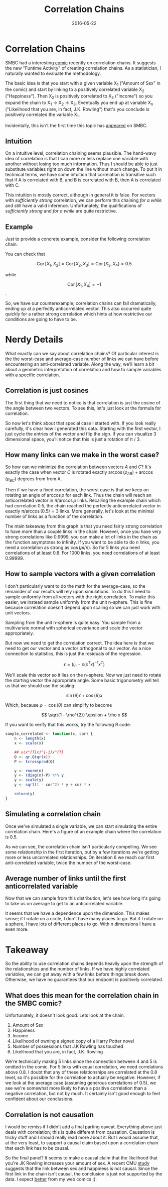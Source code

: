 #+OPTIONS: toc:nil num:nil todo:nil
#+LAYOUT: post
#+DATE: 2016-05-22
#+TITLE: Correlation Chains
#+DESCRIPTION: I investigate SMBC's novel correlation-chain methodology.
#+CATEGORIES: statistics, humor
#+FEATURED: false

#+BEGIN_SRC R :session corr_chains :exports none :results none
  library(plyr)
  library(ggplot2)
#+END_SRC

* DONE Correlation Chains
  SMBC had a interesting [[http://www.smbc-comics.com/index.php?id=4106][comic]] recently on correlation chains. It
  suggests the new "Funtime Activity" of creating correlation chains.
  As a statistician, I naturally wanted to evaluate the methodology.

  The basic idea is that you start with a given variable X_{1} ("Amount
  of Sex" in the comic) and start by linking to a positively
  correlated variable X_{2} ("Happiness"). Then X_{2} is positively
  correlated to X_{3} ("Income") so you expand the chain to X_{1}
  \rightarrow X_{2} \rightarrow X_{3}. Eventually you end up at variable X_{n}
  ("Likelihood that you are, in fact, J.K. Rowling") that's you
  conclude is positively correlated the variable X_{1}.

  Incidentally, this isn't the first time this topic has [[http://www.smbc-comics.com/?id=2860][appeared]] on
  SMBC.

** DONE Intuition
   On a intuitive level, correlation chaining seems plausible. The
   hand-wavy idea of correlation is that I can more or less replace one
   variable with another without losing too much information. Thus I
   should be able to just substitute variables right on down the line
   without much change. To put it in technical terms, we have some
   intuition that correlation is transitive such that if A is
   correlated with B, and B is correlated with B, then A is correlated
   with C.
   
   This intuition is mostly correct, although in general it is false.
   For vectors with /sufficiently strong/ correlation, we can perform
   this chaining /for a while/ and still have a valid inference.
   Unfortunately, the qualifications of /sufficiently strong/ and /for
   a while/ are quite restrictive.
   
** DONE Example
   Just to provide a concrete example, consider the following
   correlation chain.

   #+BEGIN_LaTeX
   \begin{eqnarray*}
     X_{1} &=& [1, 2, -3] \\
     X_{2} &=& [3, -1, -2] \\
     X_{3} &=& [2, -3, 1] \\
     X_{4} &=& [-1, -2, 3]
   \end{eqnarray*}
   #+END_LaTeX

   You can check that 

   $$ \operatorname{Cor}[X_{1}, X_{2}] = \operatorname{Cor}[X_{2}, X_{3}] = \operatorname{Cor}[X_{3}, X_{4}] = 0.5 $$
   
   while 
   
   $$ \operatorname{Cor}[X_{1}, X_{4}] = -1 $$.

   So, we have our counterexample; correlation chains can fail
   dramatically, ending up at a perfectly anticorrelated vector. This
   also occurred quite quickly for a rather strong correlation which
   hints at how restrictive our conditions are going to have to be.
   
* DONE Nerdy Details
  What exactly can we say about correlation chains? Of particular
  interest is the the worst-case and average-case number of links we
  can have before encountering an anti-correlated variable. Along the
  way, we'll learn a bit about a geometric interpretation of
  correlation and how to sample variables with a specific correlation.

** DONE Correlation is just cosines
   The first thing that we need to notice is that correlation is just
   the cosine of the angle between two vectors. To see this, let's
   just look at the formula for correlation.
   
   #+BEGIN_LaTeX
   \begin{eqnarray*}
     \operatorname{Cor}[X, Y] &=& \frac{<x - \bar{x}, y - \bar{y}>}{|x -\bar{x}||y - \bar{y}|} \\
                &=& \frac{|x - \bar{X}||y - \bar{y}|\cos{\theta}}{|x -\bar{x}||y - \bar{y}|} \\
                &=& cos(\theta)
   \end{eqnarray*}
   #+END_LaTeX
  
   So now let's think about that special case I started with. If you
   look really carefully, it's clear how I generated this data.
   Starting with the first vector, I just cycle the entries of the
   vector and flip the sign. If you can visualize 3 dimensional space,
   you'll notice that this is just a rotation of \pi / 3.

** DONE How many links can we make in the worst case?
   So how can we minimize the correlation between vectors $A$ and $C$?
   It's exactly the case when vector $C$ is rotated exactly
   $\arccos(\rho_{AB}) + \arccos(\rho_{BC})$ degrees from from A. 
   
   Then if we have a fixed correlation, the worst case is that we keep
   on rotating an angle of $\arccos{\rho}$ for each link. Thus the chain
   will reach an anticorrelated vector in $\pi / \arccos{\rho}$ links.
   Recalling the example chain which had correlation 0.5, the chain
   reached the perfectly anticorrelated vector in exactly $\pi /
   \arccos(0.5) = 3$ links. More generally, let's look at the minimal
   number of links as a function of the correlation.

   #+HEADER: :file img/correlation_worst_case_links.png
   #+BEGIN_SRC R :session corr_chains :exports results :results graphics
     fig <- ggplot(NULL, aes(x = c(0, 1))) + stat_function(fun = function(x) pi / acos(x), n = 200) +
         xlab("Correlation") +
         ylab("Worst Case Links") + 
         theme_bw()

     print(fig)
   #+END_SRC

   #+RESULTS:
   [[file:img/correlation_worst_case_links.png]]

   The main takeaway from this graph is that you need fairly strong
   correlation to have more than a couple links in the chain. However,
   once you have very strong correlations like 0.9999, you can make a
   lot of links in the chain as the function asymptotes to infinity.
   If you want to be able to do $n$ links, you need a correlation as
   strong as $\cos(pi / n)$. So for 5 links you need correlations of at
   least 0.8. For 1000 links, you need correlations of at least
   0.99999.
  
** DONE How to sample vectors with a given correlation
   I don't particularly want to do the math for the average-case, so
   the remainder of our results will rely upon simulations. To do this
   I need to sample uniformly from all vectors with the right
   correlation. To make this easier, we instead sample uniformly from
   the unit n-sphere. This is fine because correlation doesn't depend
   upon scaling so we can just work with unit vectors.
   
   Sampling from the unit n-sphere is quite easy. You sample from a
   multivariate normal with spherical covariance and scale the vector
   appropriately.
   
   But now we need to get the correlation correct. The idea here is
   that we need to get our vector and a vector orthogonal to our
   vector. As a nice connection to statistics, this is just the
   residuals of the regression.

   $$ \epsilon_{} = (I_{n} - x(x^{T}x)^{-1}x^{T}) %*% y $$
   
   We'll scale this vector so it lies on the n-sphere. Now we just
   need to rotate the starting vector the appropriate angle. Some
   basic trigonometry will tell us that we should use the scaling:
   
   $$ \sin(\theta) \epsilon + \cos(\theta) x $$
   
   Which, because $\rho = \cos(\theta)$ can simplify to become
   
   $$ \sqrt{1 - \rho^{2}} \epsilon + \rho x $$
   
   If you want to verify that this works, try the following R code:

   #+BEGIN_SRC R :session corr_chains
     sample_correlated <- function(x, cor) {
         n <- length(x)
         x <- scale(x) 

         ## x(x^{T}x)^{-1}x^{T}
         Q <- qr.Q(qr(x))
         P <- tcrossprod(Q)

         y <- rnorm(n)
         y <- (diag(n)-P) %*% y
         y <- scale(y)
         y <- sqrt(1 - cor^2) * y + cor * x

         return(y)
     }
   #+END_SRC

** DONE Simulating a correlation chain
  Once we've simulated a single variable, we can start simulating the
  entire correlation chain. Here's a figure of an example chain where
  the correlation is 0.5.

   #+BEGIN_SRC R :session corr_chains :exports results :results graphics :file img/sampled-correlation-chain.png
     set.seed(5222016)

     x <- seq(-1, 1, length.out = 100)
     y <- x

     dfs <- list()

     cor <- 0.5

     for(ii in 1:9) {
         dfs[[ii]] <- data.frame(X = x,
                                 Y = y,
                                 Iteration = ii - 1,
                                 Corr = cor(x, y) > 0)
         y <- sample_correlated(y, 0.5)
         y <- 2 * y / (max(y) - min(y))
     }

     df <- do.call(rbind, dfs)

     fig <- ggplot(df, aes(x = X, y = Y)) + geom_line() +
         geom_smooth(aes(color = Corr), method = "lm", se = FALSE) +
         facet_wrap(~ Iteration, labeller = label_both) +
         guides(color = FALSE) +
         ggtitle("Correlation = 0.5") + 
         theme_bw()

     print(fig)   
  #+END_SRC

   As we can see, the correlation chain isn't particularly compelling.
   We see some relationship in the first iteration, but by a few
   iterations we're getting more or less uncorrelated relationships.
   On iteration 6 we reach our first anti-correlated variable, twice
   the number of the worst-case.

** DONE Average number of links until the first anticorrelated variable
   Now that we can sample from this distribution, let's see how long
   it's going to take us on average to get to an anticorrelated
   variable.
   
   #+BEGIN_SRC R :session corr_chains :exports results :results graphics :file img/average_case_links.png
     set.seed(5212016)

     experiment <- function(size, corr) {
         x <- seq(0, 1, length.out = size)
         y <- x # start from the same vector
         count <- 1
         while( cor(x, y) > 0 ) {
             y <- sample_correlated(y, corr)
             count <- count + 1
         }
    
         df <- data.frame(Dimension = size,
                          Links = count)
    
         return( df )
     }

     nSims <- 100
     corr <- 0.5

     dims <- c(10, 100, 1000)

     df <- ldply(dims, function(size) {
         df <- rdply(nSims, experiment(size, corr))
     })

     fig <- ggplot(df, aes(x = Links)) + geom_bar() +
         facet_grid(Dimension ~ ., labeller = label_both) +
         xlab("Links before Anticorrelated Vector") +
         ylab("Count") +
         ggtitle("Correlation = 0.5") + 
         theme_bw()

     print(fig)
   #+END_SRC

   It seems that we have a dependence upon the dimension. This makes
   sense; if I rotate on a circle, I don't have many places to go. But
   if I rotate on a sphere, I have lots of different places to go. With
   n dimensions I have a even more.

* DONE Takeaway
  So the ability to use correlation chains depends heavily upon the
  strength of the relationships and the number of links. If we have
  highly correlated variables, we can get away with a few links before
  things break down. Otherwise, we have no guarantees that our
  endpoint is positively correlated.

** DONE What does this mean for the correlation chain in the SMBC comic?
   Unfortunately, it doesn't look good. Lets look at the chain.

   1. Amount of Sex
   2. Happiness
   3. Income
   4. Likelihood of owning a signed copy of a Harry Potter novel
   5. Number of possessions that J.K Rowling has touched
   6. Likelihood that you are, in fact, J.K. Rowling
   
   We're technically making 5 links since the connection between 4 and
   5 is omitted in the comic. For 5 links with equal correlation, we
   need correlations above 0.8. I doubt that any of these
   relationships are correlated at the 0.8 level, so it's possible for
   the correlation to actually be negative. However, if we look at the
   average case (assuming generous correlations of 0.5), we see we're
   somewhat more likely to have a positive correlation than a negative
   correlation, but not by much. It certainly isn't good enough to
   feel confident about our conclusions.

   #+BEGIN_SRC R :session corr_chains :exports results :results graphics :file img/correlation_after_links.png
     set.seed(5222016)

     n <- 100
     cor <- 0.5
     nLinks <- 5

     x <- seq(0, 1, length.out = n)

     df <- rdply(1000, function() {
         y <- x
         for(ii in 1:nLinks) {
             y <- sample_correlated(y, cor)
         }
         df <- data.frame(corr = cor(x, y))

         return( df )
     })

     fig <- ggplot(df, aes(x = corr, y = ..density..)) + geom_histogram() +
         xlab("Correlation") +
         geom_vline(xintercept = 0) + 
         theme_bw()

     print(fig)
   #+END_SRC
   
** DONE Correlation is not causation
   I would be remiss if I didn't add a final parting caveat. Everything
   above just deals with correlation; this is quite different from
   causation. Causation is tricky stuff and I should really read more
   about it. But I would assume that, at the very least, to support a
   causal claim based upon a correlation chain that each link has to be
   causal.
   
   So the final panel? It seems to make a causal claim that the
   likelihood that you're JK Rowling increases your amount of sex. A
   recent CMU [[http://www.sciencedirect.com/science/article/pii/S0167268115001316][study]] suggests that the link between sex and happiness is
   not causal. Since the first link in the chain isn't causal, the
   conclusion is just not supported by the data. I expect [[https://xkcd.com/552/][better]] from
   my web comics ;).
   
